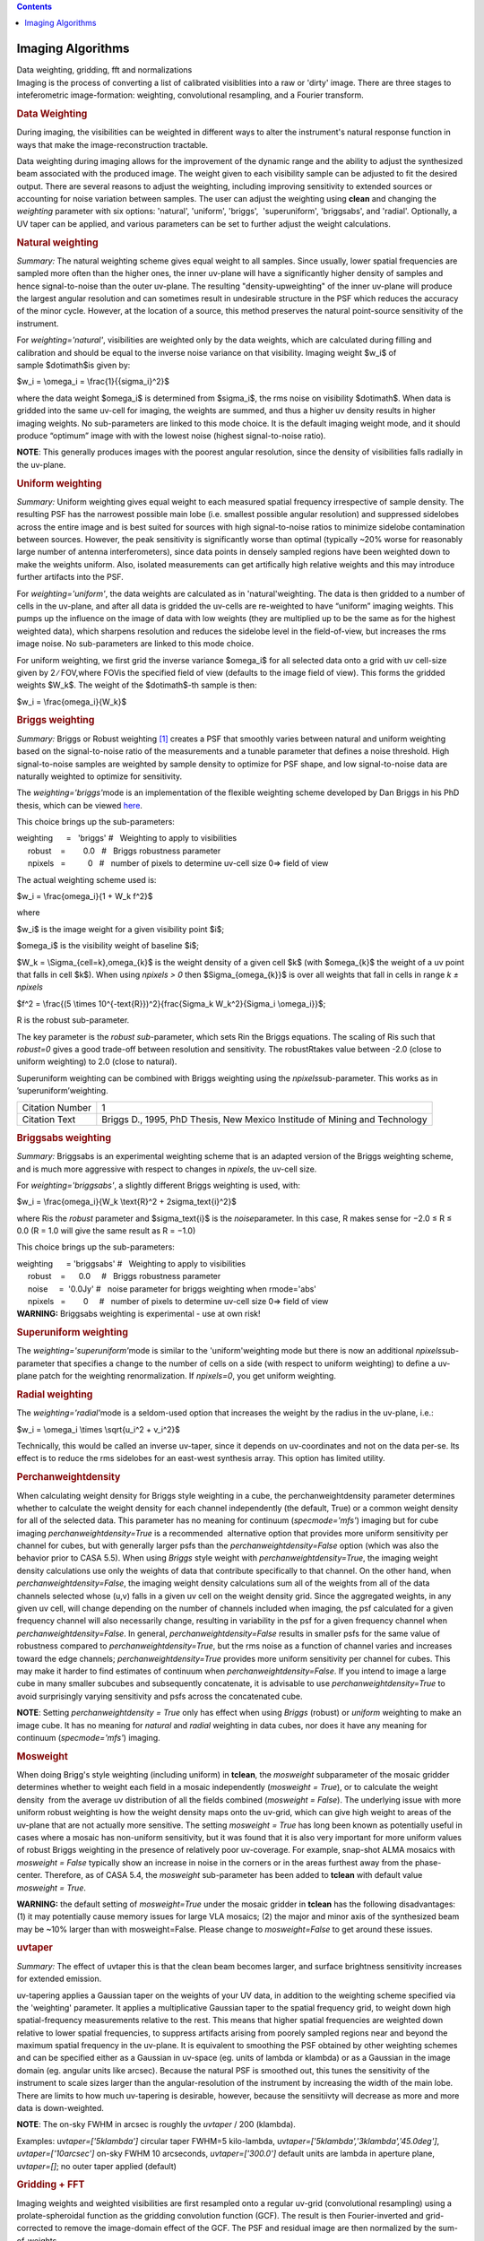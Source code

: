 .. contents::
   :depth: 3
..

.. container::
   :name: viewlet-above-content-title

Imaging Algorithms
==================

.. container::
   :name: viewlet-below-content-title

.. container:: documentDescription description

   Data weighting, gridding, fft and normalizations

.. container:: section
   :name: viewlet-above-content-body

.. container:: section
   :name: content-core

   .. container::
      :name: parent-fieldname-text

      Imaging is the process of converting a list of calibrated
      visiblities into a raw or 'dirty' image. There are three stages to
      inteferometric image-formation: weighting, convolutional
      resampling, and a Fourier transform.

       

      .. rubric:: Data Weighting
         :name: data-weighting

      During imaging, the visibilities can be weighted in different ways
      to alter the instrument's natural response function in ways that
      make the image-reconstruction tractable.

      Data weighting during imaging allows for the improvement of the
      dynamic range and the ability to adjust the synthesized beam
      associated with the produced image. The weight given to each
      visibility sample can be adjusted to fit the desired output. There
      are several reasons to adjust the weighting, including improving
      sensitivity to extended sources or accounting for noise variation
      between samples. The user can adjust the weighting using **clean**
      and changing the *weighting* parameter with six options:
      'natural', 'uniform', 'briggs',  'superuniform', 'briggsabs', and
      'radial'. Optionally, a UV taper can be applied, and various
      parameters can be set to further adjust the weight calculations.

       

      .. rubric:: Natural weighting
         :name: natural-weighting

      *Summary:* The natural weighting scheme gives equal weight to all
      samples. Since usually, lower spatial frequencies are sampled more
      often than the higher ones, the inner uv-plane will have a
      significantly higher density of samples and hence signal-to-noise
      than the outer uv-plane. The resulting "density-upweighting" of
      the inner uv-plane will produce the largest angular resolution and
      can sometimes result in undesirable structure in the PSF which
      reduces the accuracy of the minor cycle. However, at the location
      of a source, this method preserves the natural point-source
      sensitivity of the instrument.

      For *weighting='natural'*, visibilities are weighted only by the
      data weights, which are calculated during filling and calibration
      and should be equal to the inverse noise variance on that
      visibility. Imaging weight $w_i$ of sample $\dot\imath$is given
      by:

      $w_i = \\omega_i = \\frac{1}{{\sigma_i}^2}$

      where the data weight $\omega_i$ is determined from $\sigma_i$,
      the rms noise on visibility $\dot\imath$. When data is gridded
      into the same uv-cell for imaging, the weights are summed, and
      thus a higher uv density results in higher imaging weights. No
      sub-parameters are linked to this mode choice. It is the default
      imaging weight mode, and it should produce “optimum” image with
      with the lowest noise (highest signal-to-noise ratio).

      .. container:: info-box

         **NOTE**: This generally produces images with the poorest
         angular resolution, since the density of visibilities falls
         radially in the uv-plane.

      .. rubric::  
         :name: section
         :class: nopar

      .. rubric:: Uniform weighting
         :name: uniform-weighting
         :class: nopar

      *Summary:* Uniform weighting gives equal weight to each measured
      spatial frequency irrespective of sample density. The resulting
      PSF has the narrowest possible main lobe (i.e. smallest possible
      angular resolution) and suppressed sidelobes across the entire
      image and is best suited for sources with high signal-to-noise
      ratios to minimize sidelobe contamination between sources.
      However, the peak sensitivity is significantly worse than optimal
      (typically ~20% worse for reasonably large number of antenna
      interferometers), since data points in densely sampled regions
      have been weighted down to make the weights uniform. Also,
      isolated measurements can get artifically high relative weights
      and this may introduce further artifacts into the PSF.

      For *weighting='uniform'*, the data weights are calculated as in
      'natural'weighting. The data is then gridded to a number of cells
      in the uv-plane, and after all data is gridded the uv-cells are
      re-weighted to have “uniform” imaging weights. This pumps up the
      influence on the image of data with low weights (they are
      multiplied up to be the same as for the highest weighted data),
      which sharpens resolution and reduces the sidelobe level in the
      field-of-view, but increases the rms image noise. No
      sub-parameters are linked to this mode choice.

      For uniform weighting, we first grid the inverse variance
      $\omega_i$ for all selected data onto a grid with uv cell-size
      given by 2 ∕ FOV,where FOVis the specified field of view (defaults
      to the image field of view). This forms the gridded weights $W_k$.
      The weight of the $\dot\imath$-th sample is then:

      $w_i = \\frac{\omega_i}{W_k}$

      .. rubric::  
         :name: section-1
         :class: noindent

      .. rubric:: Briggs weighting
         :name: briggs-weighting
         :class: noindent

      *Summary:* Briggs or Robust weighting `[1] <#cit>`__ creates a PSF
      that smoothly varies between natural and uniform weighting based
      on the signal-to-noise ratio of the measurements and a tunable
      parameter that defines a noise threshold. High signal-to-noise
      samples are weighted by sample density to optimize for PSF shape,
      and low signal-to-noise data are naturally weighted to optimize
      for sensitivity.

      The *weighting='briggs'*\ mode is an implementation of the
      flexible weighting scheme developed by Dan Briggs in his PhD
      thesis, which can be viewed
      `here <http://www.aoc.nrao.edu/dissertations/dbriggs/>`__.

      This choice brings up the sub-parameters:

      .. container:: casa-input-box

         | weighting      =   'briggs'  
           #   Weighting to apply to visibilities  
         |      robust    =        0.0   #   Briggs robustness parameter
            
         |      npixels   =          0   #   number of pixels to determine uv-cell size 0=> field of view

      The actual weighting scheme used is:

      $w_i = \\frac{\omega_i}{1 + W_k f^2}$

      where

      $w_i$ is the image weight for a given visibility point $i$;

      $\omega_i$ is the visibility weight of baseline $i$;

      $W_k = \\Sigma_{cell=k}\,\omega_{k}$ is the weight density of a
      given cell $k$ (with $\omega_{k}$ the weight of a uv point that
      falls in cell $k$). When using *npixels > 0* then
      $\Sigma_{\omega_{k}}$ is over all weights that fall in cells in
      range *k ± npixels*

      $f^2 = \\frac{(5 \\times 10^{-\text{R}})^2}{\frac{\Sigma_k
      W_k^2}{\Sigma_i \\omega_i}}$;

      R is the robust sub-parameter.

      The key parameter is the *robust sub-*\ parameter, which sets Rin
      the Briggs equations. The scaling of Ris such that *robust=0*
      gives a good trade-off between resolution and sensitivity. The
      robustRtakes value between -2.0 (close to uniform weighting) to
      2.0 (close to natural).

      Superuniform weighting can be combined with Briggs weighting using
      the *npixels*\ sub-parameter. This works as in
      ’superuniform’weighting.

      +-----------------------------------+-----------------------------------+
      | Citation Number                   | 1                                 |
      +-----------------------------------+-----------------------------------+
      | Citation Text                     | .. container::                    |
      |                                   |                                   |
      |                                   |    Briggs D., 1995, PhD Thesis,   |
      |                                   |    New Mexico Institude of Mining |
      |                                   |    and Technology                 |
      +-----------------------------------+-----------------------------------+

      .. rubric::  
         :name: section-2

      .. rubric:: Briggsabs weighting
         :name: briggsabs-weighting

      *Summary:* Briggsabs is an experimental weighting scheme that is
      an adapted version of the Briggs weighting scheme, and is much
      more aggressive with respect to changes in *npixels*, the uv-cell
      size.

      For *weighting='briggsabs'*, a slightly different Briggs weighting
      is used, with:

      $w_i = \\frac{\omega_i}{W_k \\text{R}^2 + 2\sigma_\text{i}^2}$

      where Ris the *robust* parameter and $\sigma_\text{i}$ is the
      *noise*\ parameter. In this case, R makes sense for −2.0 ≤ R ≤ 0.0
      (R = 1.0 will give the same result as R = −1.0)

      This choice brings up the sub-parameters:

      .. container:: casa-input-box

         | weighting      = 'briggsabs' 
           #   Weighting to apply to visibilities  
         |      robust    =      0.0     #   Briggs robustness parameter
            
         |      noise     =  '0.0Jy'    
           #   noise parameter for briggs weighting when rmode='abs' 
         |      npixels   =        0     #   number of pixels to determine uv-cell size 0=> field of view

       

      .. container:: alert-box

         **WARNING:** Briggsabs weighting is experimental - use at own
         risk!

       

      .. rubric:: Superuniform weighting
         :name: superuniform-weighting
         :class: noindent

      The *weighting='superuniform'*\ mode is similar to the
      'uniform'weighting mode but there is now an additional
      *npixels*\ sub-parameter that specifies a change to the number of
      cells on a side (with respect to uniform weighting) to define a
      uv-plane patch for the weighting renormalization. If
      *npixels=0*\ , you get uniform weighting.

       

      .. rubric:: Radial weighting
         :name: radial-weighting

      The *weighting='radial'*\ mode is a seldom-used option that
      increases the weight by the radius in the uv-plane, i.e.:

      $w_i = \\omega_i \\times \\sqrt{u_i^2 + v_i^2}$

      Technically, this would be called an inverse uv-taper, since it
      depends on uv-coordinates and not on the data per-se. Its effect
      is to reduce the rms sidelobes for an east-west synthesis array.
      This option has limited utility.

       

      .. rubric:: Perchanweightdensity
         :name: perchanweightdensity

      When calculating weight density for Briggs style weighting in a
      cube, the perchanweightdensity parameter determines whether to
      calculate the weight density for each channel independently (the
      default, True) or a common weight density for all of the
      selected data. This parameter has no meaning for continuum
      (*specmode='mfs'*) imaging but for cube imaging
      *perchanweightdensity=True* is a recommended  alternative option
      that provides more uniform sensitivity per channel for cubes, but
      with generally larger psfs than the *perchanweightdensity=False*
      option (which was also the behavior prior to CASA 5.5). When using
      *Briggs* style weight with *perchanweightdensity=True*, the
      imaging weight density calculations use only the weights of data
      that contribute specifically to that channel. On the other hand,
      when *perchanweightdensity=False*, the imaging weight density
      calculations sum all of the weights from all of the data channels
      selected whose (u,v) falls in a given uv cell on the weight
      density grid. Since the aggregated weights, in any given uv cell,
      will change depending on the number of channels included when
      imaging, the psf calculated for a given frequency channel will
      also necessarily change, resulting in variability in the psf for a
      given frequency channel when *perchanweightdensity=False*. In
      general, *perchanweightdensity=False* results in smaller psfs for
      the same value of robustness compared to
      *perchanweightdensity=True*, but the rms noise as a function of
      channel varies and increases toward the edge channels;
      *perchanweightdensity=True* provides more uniform sensitivity per
      channel for cubes. This may make it harder to find estimates of
      continuum when *perchanweightdensity=False*. If you intend to
      image a large cube in many smaller subcubes and subsequently
      concatenate, it is advisable to use *perchanweightdensity=True* to
      avoid surprisingly varying sensitivity and psfs across the
      concatenated cube.

      .. container:: info-box

         **NOTE**: Setting *perchanweightdensity = True* only has effect
         when using *Briggs* (robust) or *uniform* weighting to make an
         image cube. It has no meaning for *natural* and *radial*
         weighting in data cubes, nor does it have any meaning for
         continuum (*specmode='mfs'*) imaging.

      .. rubric::  
         :name: section-3
         :class: nopar

      .. rubric:: Mosweight
         :name: mosweight

      When doing Brigg's style weighting (including uniform) in
      **tclean**, the *mosweight* subparameter of the mosaic gridder
      determines whether to weight each field in a mosaic independently
      (*mosweight = True*), or to calculate the weight density  from the
      average uv distribution of all the fields combined (*mosweight =
      False*). The underlying issue with more uniform robust weighting
      is how the weight density maps onto the uv-grid, which can give
      high weight to areas of the uv-plane that are not actually more
      sensitive. The setting *mosweight = True* has long been known as
      potentially useful in cases where a mosaic has non-uniform
      sensitivity, but it was found that it is also very important for
      more uniform values of robust Briggs weighting in the presence of
      relatively poor uv-coverage. For example, snap-shot ALMA mosaics
      with *mosweight = False* typically show an increase in noise in
      the corners or in the areas furthest away from the phase-center.
      Therefore, as of CASA 5.4, the *mosweight* sub-parameter has been
      added to **tclean** with default value *mosweight = True*.

      .. container:: alert-box

         **WARNING:** the default setting of *mosweight=True* under the
         mosaic gridder in **tclean** has the following disadvantages:
         (1) it may potentially cause memory issues for large VLA
         mosaics; (2) the major and minor axis of the synthesized beam
         may be ~10% larger than with mosweight=False. Please change to
         *mosweight=False* to get around these issues.

      .. rubric::  
         :name: section-4

      .. rubric:: uvtaper
         :name: uvtaper

      *Summary:* The effect of uvtaper this is that the clean beam
      becomes larger, and surface brightness sensitivity increases for
      extended emission.

      uv-tapering applies a Gaussian taper on the weights of your UV
      data, in addition to the weighting scheme specified via the
      'weighting' parameter. It applies a multiplicative Gaussian taper
      to the spatial frequency grid, to weight down high
      spatial-frequency measurements relative to the rest. This means
      that higher spatial frequencies are weighted down relative to
      lower spatial frequencies, to suppress artifacts arising from
      poorely sampled regions near and beyond the maximum spatial
      frequency in the uv-plane. It is equivalent to smoothing the PSF
      obtained by other weighting schemes and can be specified either as
      a Gaussian in uv-space (eg. units of lambda or klambda) or as a
      Gaussian in the image domain (eg. angular units like arcsec).
      Because the natural PSF is smoothed out, this tunes the
      sensitivity of the instrument to scale sizes larger than the
      angular-resolution of the instrument by increasing the width of
      the main lobe. There are limits to how much uv-tapering is
      desirable, however, because the sensitiivty will decrease as more
      and more data is down-weighted.

      .. container:: info-box

         **NOTE**: The on-sky FWHM in arcsec is roughly the *uvtaper* /
         200 (klambda).

      Examples: uv\ *taper=['5klambda']* circular taper FWHM=5
      kilo-lambda, uv\ *taper=['5klambda','3klambda','45.0deg']*,
      *uvtaper=['10arcsec']* on-sky FWHM 10 arcseconds,
      *uvtaper=['300.0']* default units are lambda in aperture plane,
      uv\ *taper=[]*; no outer taper applied (default)

       

      |image1|

      .. rubric::  
         :name: section-5

      .. rubric:: Gridding + FFT
         :name: gridding-fft

      Imaging weights and weighted visibilities are first resampled onto
      a regular uv-grid (convolutional resampling) using a
      prolate-spheroidal function as the gridding convolution function
      (GCF). The result is then Fourier-inverted and grid-corrected to
      remove the image-domain effect of the GCF. The PSF and residual
      image are then normalized by the sum-of-weights.

       

      |image2|

       

      .. rubric:: Direction-dependent corrections
         :name: direction-dependent-corrections

      Basic gridding methods use prolate spheroidals for gridding
      (*gridder='standard'*) along with image-domain operations to
      correct for direction-dependent effects. More sophiticated, and
      computationally-intesitve methods
      (*gridder='wproject','widefield','mosaic','awproject'*) apply
      direction-dependent, time-variable and baseline-dependent
      corrections during gridding in the visibility-domain, by
      choosing/computing the appropriate gridding convolution kernel to
      use along with the imaging-weights.

      The figure below shows examples of kernels used for the following
      gridding methods: Standard, W-Projection, and A-Projection. 
      Combinations of wide-field corrections are done by convolving
      these kernels together.  For example, AW-Projection will convolve
      W-kernels with baseline aperture functions and possibly include a
      prolate spheroidal as well for its anti-aliasing properties.  
      Mosaicing is implemented as a phase gradient across the gridding
      convolution kernel calculated at the uv-cell resolution dictated
      by the full mosaic image size.

      In tclean, *gridder='mosaic'* uses Airy disk or polynomial models
      to construct azimuthally symmetric beams per antenna that are
      transformed into baseline convolution functions and used for
      gridding.  *gridder='awproject'* uses ray-traced models of antenna
      aperture illumination functions to construct GCFs per baseline and
      time (including azimuthal asymmetry, beam squint, and rotation
      with time).   More details are given in the `Wide Field
      Imaging <https://casa.nrao.edu/casadocs-devel/stable/imaging/synthesis-imaging/wide-field-imaging-full-primary-beam>`__
      page.

       

      |image3|

       

      Computing costs during gridding scale directly with the number of
      pixels needed to accurately describe each convolution kernel. The
      standard gridding kernel (prolate spheroid) typically has 3x3
      pixels. W-Projection kernels can range from 5x5 to a few hundred
      pixels on a side.  A-Projection kernels typically range from 8x8
      to 50x50 pixels.  When effects are combined by convolving together
      different kernels (for example A and W Projection), the kernel
      sizes increase accordingly. 

      Memory (and one-time computing costs) also scale with the number
      of distinct kernels that one must operate with. For example, a
      large number of different W-Projection kernels, or an array whose
      antenna illumination patterns are different enough between
      antennas that they need to be treated separately. In the case of a
      heterogenous array, each baseline illumination function can be
      different.  Additionally, if any of these aperture illumination
      based kernels are rotationally asymmetric, they will need to be
      rotated (or recomputed at different parallactic angles) as a
      function of time.  

       

      .. rubric:: Normalization
         :name: normalization

      After gridding and the FFT, images must be normalized (by the sum
      of weights, and optionally by some form of the primary beam
      weights) to ensure that the flux in the images represents
      sky-domain flux.

      .. rubric:: Sum-Of-Weights and Weight Images
         :name: sum-of-weights-and-weight-images

      The tclean task produces a number of output images used for
      normalization. The primary reason these are explicit images on
      disk (and not just internal temporary files in memory) is that for
      continuum paralellization, there is the need to accumulate
      numerators and denominators separately before the normalization
      step.  For the most part, end users can safely ignore the  output
      .weight,  .sumwt and .gridwt images.  However, their contents are
      documented here.

      .. rubric:: .sumwt 
         :name: sumwt

         A single-pixel image containing the sum-of-weights (or, the
      peak of the PSF). For natural weighting, this is just the sum of
      the data weights.  For other weighting schemes it contains the
      effect of the weighting algorithm. For instance, uniform weighting
      will typically produce a smaller sum-of-weights than natural
      weighting.    An approximate theoretical sensitivity can be
      computed as  sqrt( 1/sumwt ). A more accurate calculation requires
      a different calculation (LINK to some docs from GM on this).   In
      tclean, facetted imaging will produce one value of sumwt per facet
      as the normalizations are to be done separately per facet.  Also,
      for cube imaging, .sumwt will contain one value per image channel
      and it can be used to visualize the relative weights across the
      spectrum (and therefore expected image rms). This theoretical
      sensitivity information is printed to the logger after the PSF
      generation stage.

      .. rubric:: .weight 
         :name: weight

      Projection gridders such as 'mosaic' and 'awproject' use baseline
      aperture illumination functions for gridding.  The quantity in the
      .weight image represents the square of the PB, accumulated over
      baselines, time and frequency.   For mosaics, it includes a
      combination across pointing as well (although as can be seen from
      the equations in the mosaicing section, this is not accurate when
      weights between pointings differ considerably).

      .. rubric:: .gridwt 
         :name: gridwt

      A series of temporary images for cube imaging that are stored
      within the parallel .workdirectory, and which accumulate binned
      natural weights before the calculation of imaging weights.  This
      is not used for normalization anywhere after the initial image
      weighting stage.

       

      .. rubric:: Normalization Steps
         :name: normalization-steps

      .. rubric:: Standard Imaging
         :name: standard-imaging

      For gridders other than 'mosaic' and 'awproject', normalization of
      the image formed after gridding and the FFT is just the division
      by the sum of weights (read from the .sumwt image). This suffices
      to transform the image into units of sky brightness. This is the
      typical flat-noise normalization (see below).

      .. rubric:: Imaging with primary beams (and mosaics)
         :name: imaging-with-primary-beams-and-mosaics

      For *gridder='mosaic'* and 'awproject' that use baseline aperture
      illumination functions during gridding, the result is an
      additional instance of the PB in the images, which needs to be
      divided out.  Normalization involves three steps (a) division by
      the sum-of-weights (b) division by an average PB given by
      sqrt(weightimage) and (c) a scaling to move the peak of the PB =
      sqrt(weightimage) to 1.0.   This ensures that fluxes in the dirty
      image (and therefore those seen by the minor cycle) represent true
      sky fluxes in regions where the primary beam is at its peak value,
      or where the mosaic has a relatively constant flat sensitivity
      pattern.    The reverse operations of (b) and (c) are done before
      predicting a model image in the major cycle.   ( This description
      refers to flat-noise normalization, and corresponding changes are
      done for the other options ).

       

      .. rubric:: Types of normalization
         :name: types-of-normalization

      There are multiple ways of normalizing the residual image before
      beginning minor cycle iterations. One is to divide out the primary
      beam before deconvolution and another is to divide out the primary
      beam from the deconvolved image. Both approaches are valid, so it
      is important to clarify the difference between the two. A third
      option is included for completeness.

      | For all options, the 'pblimit' parameter controls regions in the
        image where PB-correction is actually computed. Regions below
        the pblimit cannot be normalized and are set to zero. For
        standard imaging, this refers only to the pb-corrected output
        image. For *gridder='mosaic'* and *'awproject'* it applies to
        the residual, restored and pb-corrected images.  A small value
        (e.g. *pblimit=0.01*) can be used to increase the region of the
        sky actually imaged. For *gridder='standard'*, there is no
        pb-based normalization during gridding and so the value of this
        parameter is ignored.
      | The sign of the pblimit parameter is used for a different
        purpose. If positive, it defines a T/F pixel mask that is
        attached to the output residual and restored images.  If
        negative, this T/F pixel mask is not included.  Please note that
        this pixel mask is different from the deconvolution mask used to
        control the region where CLEAN based algorithms will search for
        source peaks.  In order to set a deconvolution mask based on pb
        level, please use the 'pbmask' parameter.
      | Based on the above, please note that certain values of pblimit
        to avoid, are 1, -1, and 0. When the pblimit is set to 1 the
        entire image is masked as the user is specifying that no
        normalization or deconvolution happens if the PB gain is lower
        than 1, which leads to the entire image being masked. Setting
        the pblimit to -1 also results in no deconvolution as mentioned
        in the case where pblimit is 1 but there is no masking of the
        image. Finally a pblimit of zero is not feasible but rather a
        small value such as 1e-6 is used instead to make a really large
        wide field image.

      .. rubric:: Flat-noise
         :name: flat-noise

      The dirty image represents $I^{dirty} = I^{psf} \\star \\left(
      I^{PB} \\cdot I^{sky} \\right)$

      Primary-beam correction is not done before the minor cycle
      deconvolution. The dirty image is the instrument's response to the
      product of the sky and the primary beam, and therefore the model
      image will represent the product of the sky brightness and the
      average primary beam. The noise in the image is related directly
      to the measurement noise due to the interferometer, and is the
      same all across the image. The minor cycle can give equal weight
      to all flux components that it finds. At the end of deconvolution,
      the primary beam must be divided out of the restored image. This
      form of normalization is useful when the primary beam is the
      dominant direction-dependent effect because the images going into
      the minor cycle satisfy a convolution equation. It is also more
      appropriate for single-pointing fields-of-view.

      Imaging with the prolate spheroidal gridder will automatically
      give flat noise images.

      .. rubric:: Flat-sky
         :name: flat-sky

      The dirty image represents $I^{dirty} = \\frac{1}{I^{PB}} \\cdot
      \\left[I^{psf} \\star \\left( I^{PB} \\cdot I^{sky} \\right)
      \\right]$

      Approximate Primary-beam correction is done on the dirty image,
      before the minor cycle iterations. The amplitude of the flux
      components found during deconvolution will be free of the primary
      beam, and will represent the true sky. However, the image going
      into the minor cycle will not satisfy a convolution equation and
      the noise in the dirty image will be higher in regions where the
      primary-beam gain is low. Therefore, the minor cycle needs to
      account for this while searching for flux components (a
      signal-to-noise dependent CLEAN). This form of normalization is
      particularly useful for mosaic imaging where the sky brightness
      can extend across many pointings, or if there is an uneven
      distribution of weights across pointings. This is because joint
      mosaics are usually done for sources with spatial scales larger
      than the field-of-view of each antenna and which are not
      explicitly present in the measured data. In this situation,
      allowing the minor cycle to use flux components that span across
      beams of adjacent pointings is likely to provide a better
      constraint on the reconstruction of these unmeasured spatial
      frequencies, and produce smoother large-scale emission.

      .. rubric:: PB-square normalization
         :name: pb-square-normalization

      The dirty image represents $I^{dirty} = I^{PB} \\cdot \\left[
      I^{psf} \\star \\left( I^{PB} \\cdot I^{sky} \\right) \\right]$

      This third option (not currenly available for use, but supported
      internally) is to not do any PB-based divisions after the gridding
      and FFT (using *gridder='mosaic'* or 'awproject', but to let the
      minor cycle proceed as is.  Advantages of this approach are the
      elimination of error-inducing divisions by the primary beam
      (especially in low gain regions and near PB cut-off edges).

       

       

       

.. container:: section
   :name: viewlet-below-content-body

.. |image1| image:: https://casa.nrao.edu/casadocs-devel/stable/imaging/synthesis-imaging/fig_weighting.png/@@images/e88026bc-af4d-4af1-b8e7-f313db7543e1.png
   :class: image-inline
   :width: 497px
   :height: 312px
.. |image2| image:: https://casa.nrao.edu/casadocs-devel/stable/imaging/synthesis-imaging/figgridding.png/@@images/dcd70bdd-6012-4755-a9e1-7b62a2822668.png
   :class: image-inline
   :width: 271px
   :height: 277px
.. |image3| image:: https://casa.nrao.edu/casadocs-devel/stable/imaging/synthesis-imaging/gcfs.png/@@images/7343a46f-7b2b-4211-95ec-cc9f0a85d696.png
   :class: image-inline
   :width: 668px
   :height: 353px
